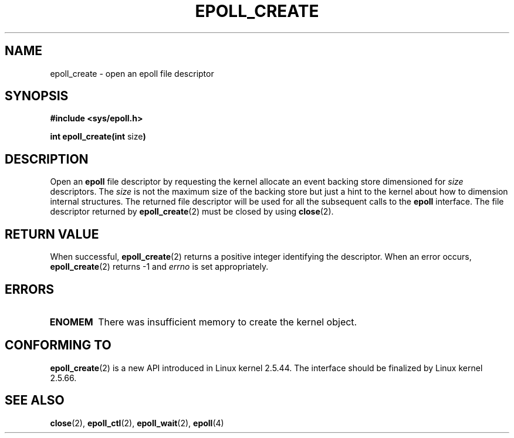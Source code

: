 .\"
.\"  epoll by Davide Libenzi ( efficient event notification retrieval )
.\"  Copyright (C) 2003  Davide Libenzi
.\"
.\"  This program is free software; you can redistribute it and/or modify
.\"  it under the terms of the GNU General Public License as published by
.\"  the Free Software Foundation; either version 2 of the License, or
.\"  (at your option) any later version.
.\"
.\"  This program is distributed in the hope that it will be useful,
.\"  but WITHOUT ANY WARRANTY; without even the implied warranty of
.\"  MERCHANTABILITY or FITNESS FOR A PARTICULAR PURPOSE.  See the
.\"  GNU General Public License for more details.
.\"
.\"  You should have received a copy of the GNU General Public License
.\"  along with this program; if not, write to the Free Software
.\"  Foundation, Inc., 59 Temple Place, Suite 330, Boston, MA  02111-1307  USA
.\"
.\"  Davide Libenzi <davidel@xmailserver.org>
.\"
.\"
.TH EPOLL_CREATE 2 "2002-10-23" Linux "Linux Programmer's Manual"
.SH NAME
epoll_create \- open an epoll file descriptor
.SH SYNOPSIS
.B #include <sys/epoll.h>
.sp
.BR "int epoll_create(int " size )
.SH DESCRIPTION
Open an
.B epoll
file descriptor by requesting the kernel allocate
an event backing store dimensioned for
.I size
descriptors. The
.I size
is not the maximum size of the backing store but
just a hint to the kernel about how to dimension internal structures.
The returned file descriptor will be used for all the subsequent calls to the
.B epoll
interface. The file descriptor returned by
.BR epoll_create (2)
must be closed by using
.BR close (2).
.SH "RETURN VALUE"
When successful,
.BR epoll_create (2)
returns a positive integer identifying the descriptor.
When an error occurs, 
.BR epoll_create (2)
returns -1 and
.I errno
is set appropriately.
.SH ERRORS
.TP
.B ENOMEM
There was insufficient memory to create the kernel object.
.SH CONFORMING TO
.BR epoll_create (2)
is a new API introduced in Linux kernel 2.5.44.
The interface should be finalized by Linux kernel 2.5.66.
.SH "SEE ALSO"
.BR close (2),
.BR epoll_ctl (2),
.BR epoll_wait (2),
.BR epoll (4)
